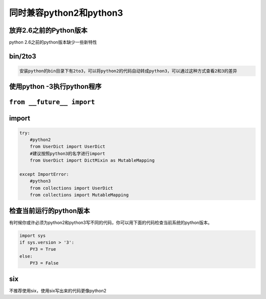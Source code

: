 同时兼容python2和python3
===========================

放弃2.6之前的Python版本
------------------------------

python 2.6之前的python版本缺少一些新特性

bin/2to3
--------------

.. code-block:: python

    安装python的bin目录下有2to3，可以将python2的代码自动转成python3，可以通过这种方式查看2和3的差异

使用python -3执行python程序
------------------------------

``from __future__ import``
------------------------------

import
------------------------------

.. code-block:: python

    try:
        #python2
        from UserDict import UserDict
        #建议按照python3的名字进行import
        from UserDict import DictMixin as MutableMapping

    except ImportError:
        #python3
        from collections import UserDict
        from collections import MutableMapping

检查当前运行的python版本
-------------------------------

有时候你或许必须为python2和python3写不同的代码，你可以用下面的代码检查当前系统的python版本。

.. code-block:: python

    import sys
    if sys.version > '3':
        PY3 = True
    else:
        PY3 = False

six
-------

不推荐使用six，使用six写出来的代码更像python2
